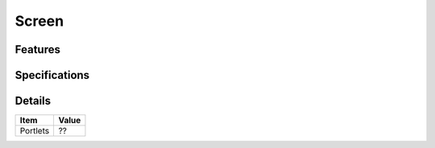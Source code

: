 ======================
 Screen
======================

Features
========


Specifications
===============


Details
=======

=====================   =================================
Item                    Value
=====================   =================================
Portlets                ??
=====================   =================================
